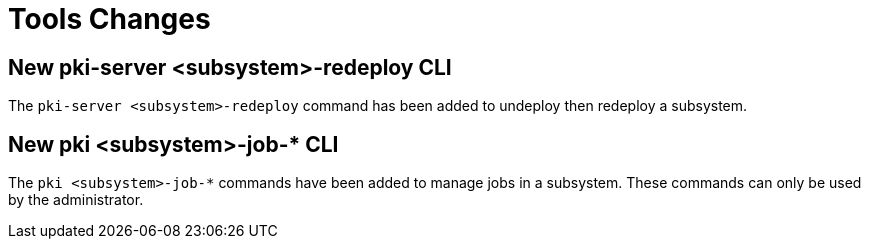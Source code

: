= Tools Changes =

== New pki-server <subsystem>-redeploy CLI ==

The `pki-server <subsystem>-redeploy` command has been added to undeploy
then redeploy a subsystem.

== New pki <subsystem>-job-* CLI ==

The `pki <subsystem>-job-*` commands have been added to manage jobs in a subsystem.
These commands can only be used by the administrator.
